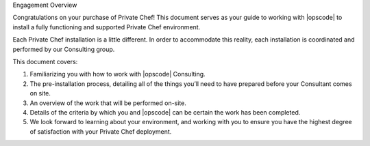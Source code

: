 .. The contents of this file may be included in multiple topics.
.. This file should not be changed in a way that hinders its ability to appear in multiple documentation sets.

Engagement Overview

Congratulations on your purchase of Private Chef! This document serves as your guide to working with |opscode| to install a fully functioning and supported Private Chef environment.

Each Private Chef installation is a little different. In order to accommodate this reality, each installation is coordinated and performed by our Consulting group.

This document covers:

#. Familiarizing you with how to work with |opscode| Consulting.
#. The pre-installation process, detailing all of the things you’ll need to have prepared before your Consultant comes on site.
#. An overview of the work that will be performed on-site.
#. Details of the criteria by which you and |opscode| can be certain the work has been completed.
#. We look forward to learning about your environment, and working with you to ensure you have the highest degree of satisfaction with your Private Chef deployment.



